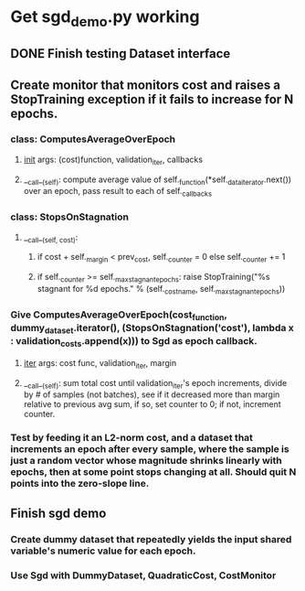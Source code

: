 * Get sgd_demo.py working
** DONE Finish testing Dataset interface
** Create monitor that monitors cost and raises a StopTraining exception if it fails to increase for N epochs.
*** class: ComputesAverageOverEpoch
**** __init__ args: (cost)function, validation_iter, callbacks
**** __call__(self): compute average value of self._function(*self._data_iterator.next()) over an epoch, pass result to each of self._callbacks
*** class: StopsOnStagnation
**** __call__(self, cost):
***** if cost + self._margin < prev_cost, self._counter = 0 else self._counter += 1
***** if self._counter >= self._max_stagnant_epochs: raise StopTraining("%s stagnant for %d epochs." % (self._cost_name, self._max_stagnant_epochs))
*** Give ComputesAverageOverEpoch(cost_function, dummy_dataset.iterator(), (StopsOnStagnation('cost'), lambda x : validation_costs.append(x))) to Sgd as epoch callback.
**** __iter__ args: cost func, validation_iter, margin
**** __call__(self): sum total cost until validation_iter's epoch increments, divide by # of samples (not batches), see if it decreased more than margin relative to previous avg sum, if so, set counter to 0; if not, increment counter.
*** Test by feeding it an L2-norm cost, and a dataset that increments an epoch after every sample, where the sample is just a random vector whose magnitude shrinks linearly with epochs, then at some point stops changing at all. Should quit N points into the zero-slope line.
** Finish sgd demo
*** Create dummy dataset that repeatedly yields the input shared variable's numeric value for each epoch.
*** Use Sgd with DummyDataset, QuadraticCost, CostMonitor

